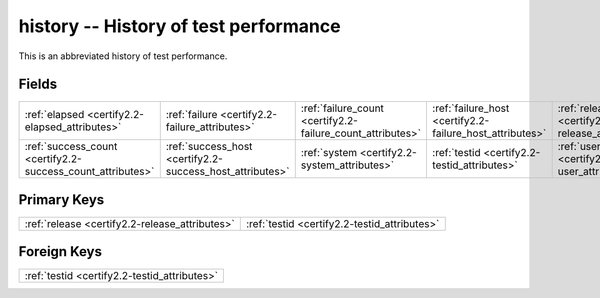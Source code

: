 .. _certify2.2-history_relations:

**history** -- History of test performance
------------------------------------------

This is an abbreviated history of test performance.

Fields
^^^^^^

+----------------------------------------------------------+----------------------------------------------------------+----------------------------------------------------------+----------------------------------------------------------+----------------------------------------------------------+----------------------------------------------------------+
|:ref:`elapsed <certify2.2-elapsed_attributes>`            |:ref:`failure <certify2.2-failure_attributes>`            |:ref:`failure_count <certify2.2-failure_count_attributes>`|:ref:`failure_host <certify2.2-failure_host_attributes>`  |:ref:`release <certify2.2-release_attributes>`            |:ref:`success <certify2.2-success_attributes>`            |
+----------------------------------------------------------+----------------------------------------------------------+----------------------------------------------------------+----------------------------------------------------------+----------------------------------------------------------+----------------------------------------------------------+
|:ref:`success_count <certify2.2-success_count_attributes>`|:ref:`success_host <certify2.2-success_host_attributes>`  |:ref:`system <certify2.2-system_attributes>`              |:ref:`testid <certify2.2-testid_attributes>`              |:ref:`user <certify2.2-user_attributes>`                  |                                                          |
+----------------------------------------------------------+----------------------------------------------------------+----------------------------------------------------------+----------------------------------------------------------+----------------------------------------------------------+----------------------------------------------------------+

Primary Keys
^^^^^^^^^^^^

+----------------------------------------------+----------------------------------------------+
|:ref:`release <certify2.2-release_attributes>`|:ref:`testid <certify2.2-testid_attributes>`  |
+----------------------------------------------+----------------------------------------------+

Foreign Keys
^^^^^^^^^^^^

+--------------------------------------------+
|:ref:`testid <certify2.2-testid_attributes>`|
+--------------------------------------------+

